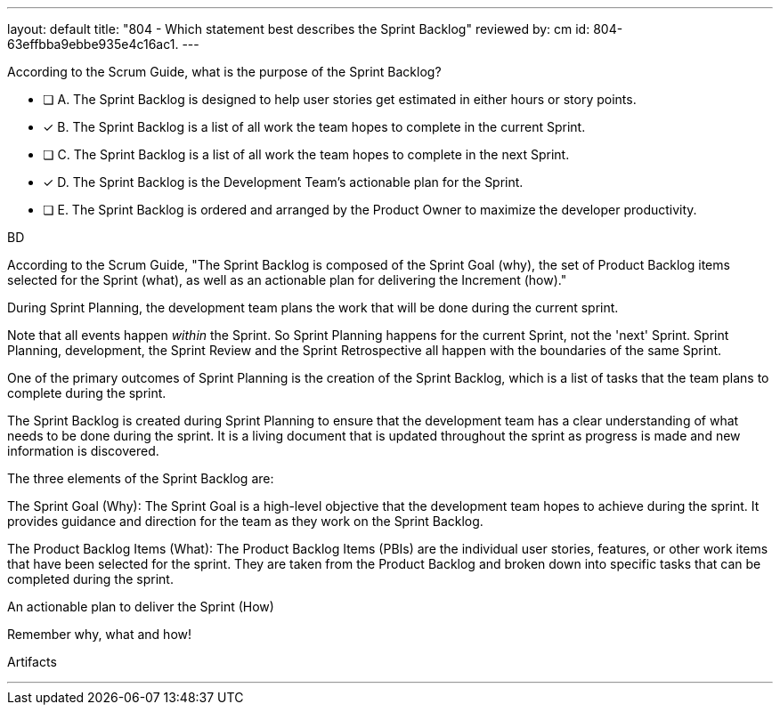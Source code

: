 ---
layout: default 
title: "804 - Which statement best describes the Sprint Backlog"
reviewed by: cm
id: 804-63effbba9ebbe935e4c16ac1.
---


[#question]


****

[#query]
--
According to the Scrum Guide, what is the purpose of the Sprint Backlog?
--

[#list]
--
* [ ] A. The Sprint Backlog is designed to help user stories get estimated in either hours or story points.
* [*] B. The Sprint Backlog is a list of all work the team hopes to complete in the current Sprint.
* [ ] C. The Sprint Backlog is a list of all work the team hopes to complete in the next Sprint. 
* [*] D. The Sprint Backlog is the Development Team's actionable plan for the Sprint.
* [ ] E. The Sprint Backlog is ordered and arranged by the Product Owner to maximize the developer productivity.

--
****

[#answer]
BD

[#explanation]
--
According to the Scrum Guide, "The Sprint Backlog is composed of the Sprint Goal (why), the set of Product Backlog items selected for the Sprint (what), as well as an actionable plan for delivering the Increment (how)."

During Sprint Planning, the development team plans the work that will be done during the current sprint. 

Note that all events happen _within_ the Sprint. So Sprint Planning happens for the current Sprint, not the 'next' Sprint. Sprint Planning, development, the Sprint Review and the Sprint Retrospective all happen with the boundaries of the same Sprint.

One of the primary outcomes of Sprint Planning is the creation of the Sprint Backlog, which is a list of tasks that the team plans to complete during the sprint.

The Sprint Backlog is created during Sprint Planning to ensure that the development team has a clear understanding of what needs to be done during the sprint. It is a living document that is updated throughout the sprint as progress is made and new information is discovered.

The three elements of the Sprint Backlog are:

The Sprint Goal (Why): The Sprint Goal is a high-level objective that the development team hopes to achieve during the sprint. It provides guidance and direction for the team as they work on the Sprint Backlog.

The Product Backlog Items (What): The Product Backlog Items (PBIs) are the individual user stories, features, or other work items that have been selected for the sprint. They are taken from the Product Backlog and broken down into specific tasks that can be completed during the sprint.

An actionable plan to deliver the Sprint (How)

Remember why, what and how!
--

[#ka]
Artifacts

'''

